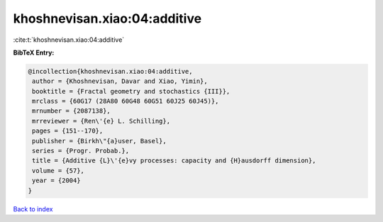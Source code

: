 khoshnevisan.xiao:04:additive
=============================

:cite:t:`khoshnevisan.xiao:04:additive`

**BibTeX Entry:**

.. code-block:: bibtex

   @incollection{khoshnevisan.xiao:04:additive,
    author = {Khoshnevisan, Davar and Xiao, Yimin},
    booktitle = {Fractal geometry and stochastics {III}},
    mrclass = {60G17 (28A80 60G48 60G51 60J25 60J45)},
    mrnumber = {2087138},
    mrreviewer = {Ren\'{e} L. Schilling},
    pages = {151--170},
    publisher = {Birkh\"{a}user, Basel},
    series = {Progr. Probab.},
    title = {Additive {L}\'{e}vy processes: capacity and {H}ausdorff dimension},
    volume = {57},
    year = {2004}
   }

`Back to index <../By-Cite-Keys.html>`_
